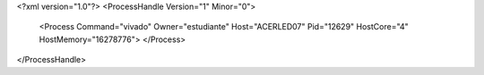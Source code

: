 <?xml version="1.0"?>
<ProcessHandle Version="1" Minor="0">
    <Process Command="vivado" Owner="estudiante" Host="ACERLED07" Pid="12629" HostCore="4" HostMemory="16278776">
    </Process>
</ProcessHandle>
